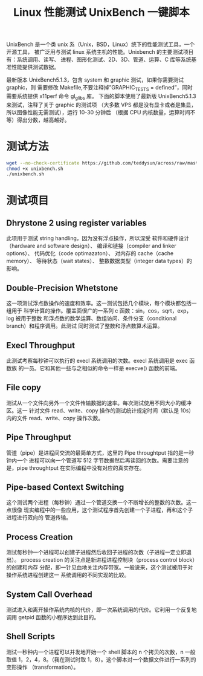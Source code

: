 #+TITLE: Linux 性能测试 UnixBench 一键脚本

UnixBench 是一个类 unix 系（Unix，BSD，Linux）统下的性能测试工具，一个开源工具，
被广泛用与测试 linux 系统主机的性能。Unixbench 的主要测试项目有：系统调用、读写、
进程、图形化测试、2D、3D、管道、运算、C 库等系统基准性能提供测试数据。

最新版本 UnixBench5.1.3，包含 system 和 graphic 测试，如果你需要测试 graphic，则
需要修改 Makefile,不要注释掉”GRAPHIC_TESTS = defined”，同时需要系统提供 x11perf
命令 gl_glibs 库。
下面的脚本使用了最新版 UnixBench5.1.3 来测试，注释了关于 graphic 的测试项
（大多数 VPS 都是没有显卡或者是集显，所以图像性能无需测试），运行 10-30 分钟后
（根据 CPU 内核数量，运算时间不等）得出分数，越高越好。


* 测试方法
#+BEGIN_SRC bash
wget --no-check-certificate https://github.com/teddysun/across/raw/master/unixbench.sh
chmod +x unixbench.sh
./unixbench.sh
#+END_SRC

* 测试项目
** Dhrystone 2 using register variables
此项用于测试 string handling，因为没有浮点操作，所以深受
软件和硬件设计（hardware and software design）、
编译和链接（compiler and linker options）、
代码优化（code optimazaton）、
对内存的 cache（cache memory）、
等待状态（wait states）、
整数数据类型（integer data types）的影响。

** Double-Precision Whetstone
这一项测试浮点数操作的速度和效率。这一测试包括几个模块，每个模块都包括一组用于
科学计算的操作。覆盖面很广的一系列 c 函数：sin，cos，sqrt，exp，log 被用于整数
和浮点数的数学运算、数组访问、条件分支（conditional branch）和程序调用。此测试
同时测试了整数和浮点数算术运算。

** Execl Throughput
此测试考察每秒钟可以执行的 execl 系统调用的次数。execl 系统调用是 exec 函数族
的一员。它和其他一些与之相似的命令一样是 execve() 函数的前端。

** File copy
测试从一个文件向另外一个文件传输数据的速率。每次测试使用不同大小的缓冲区。这一
针对文件 read、write、copy 操作的测试统计规定时间（默认是 10s）内的文件
read、write、copy 操作次数。

** Pipe Throughput
管道（pipe）是进程间交流的最简单方式，这里的 Pipe throughtput 指的是一秒钟内一个
进程可以向一个管道写 512 字节数据然后再读回的次数。需要注意的是，pipe throughtput
在实际编程中没有对应的真实存在。

** Pipe-based Context Switching
这个测试两个进程（每秒钟）通过一个管道交换一个不断增长的整数的次数。这一点很像
现实编程中的一些应用，这个测试程序首先创建一个子进程，再和这个子进程进行双向的
管道传输。

** Process Creation
测试每秒钟一个进程可以创建子进程然后收回子进程的次数（子进程一定立即退出）。
process creation 的关注点是新进程进程控制块（process control block）的创建和内存
分配，即一针见血地关注内存带宽。一般说来，这个测试被用于对操作系统进程创建这一
系统调用的不同实现的比较。

** System Call Overhead
测试进入和离开操作系统内核的代价，即一次系统调用的代价。它利用一个反复地调用
getpid 函数的小程序达到此目的。

** Shell Scripts
测试一秒钟内一个进程可以并发地开始一个 shell 脚本的 n 个拷贝的次数，n 一般取值
1，2，4，8。（我在测试时取 1，8）。这个脚本对一个数据文件进行一系列的变形操作
（transformation）。
